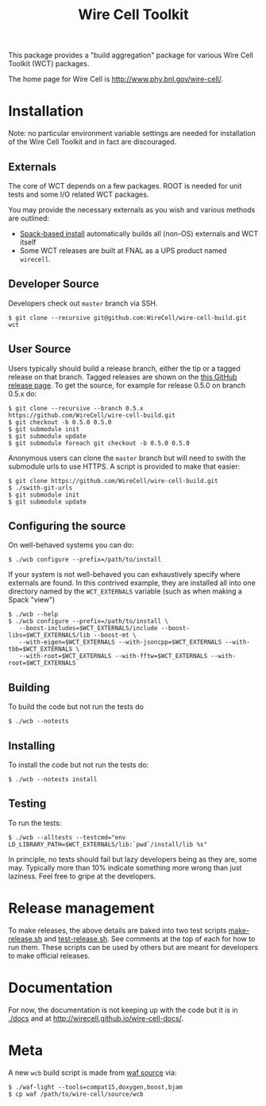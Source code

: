 #+TITLE: Wire Cell Toolkit 

This package provides a "build aggregation" package for various Wire Cell Toolkit (WCT) packages.  

The home page for Wire Cell is http://www.phy.bnl.gov/wire-cell/.

* Installation

Note: no particular environment variable settings are needed for
installation of the Wire Cell Toolkit and in fact are discouraged.

** Externals

The core of WCT depends on a few packages.  ROOT is needed for unit tests and some I/O related WCT packages.  

You may provide the necessary externals as you wish and various methods are outlined:

- [[https://github.com/WireCell/wire-cell-spack][Spack-based install]] automatically builds all (non-OS) externals and WCT itself
- Some WCT releases are built at FNAL as a UPS product named =wirecell=.

** Developer Source

Developers check out =master= branch via SSH.

#+BEGIN_EXAMPLE
  $ git clone --recursive git@github.com:WireCell/wire-cell-build.git wct
#+END_EXAMPLE

** User Source

Users typically should build a release branch, either the tip or a
tagged release on that branch.  Tagged releases are shown on the [[https://github.com/WireCell/wire-cell-build/releases][this
GitHub release page]].  To get the source, for example for release 0.5.0
on branch 0.5.x do:

#+BEGIN_EXAMPLE
  $ git clone --recursive --branch 0.5.x https://github.com/WireCell/wire-cell-build.git
  $ git checkout -b 0.5.0 0.5.0
  $ git submodule init
  $ git submodule update
  $ git submodule foreach git checkout -b 0.5.0 0.5.0
#+END_EXAMPLE

Anonymous users can clone the =master= branch but will need to swith the submodule urls to use HTTPS.  A script is provided to make that easier:

#+BEGIN_EXAMPLE
  $ git clone https://github.com/WireCell/wire-cell-build.git
  $ ./swith-git-urls
  $ git submodule init
  $ git submodule update
#+END_EXAMPLE

** Configuring the source

On well-behaved systems you can do:

#+BEGIN_EXAMPLE
  $ ./wcb configure --prefix=/path/to/install
#+END_EXAMPLE

If your system is not well-behaved you can exhaustively specify where externals are found.  In this contrived example, they are installed all into one directory named by the =WCT_EXTERNALS= variable (such as when making a Spack "view")

#+BEGIN_EXAMPLE
  $ ./wcb --help
  $ ./wcb configure --prefix=/path/to/install \
     --boost-includes=$WCT_EXTERNALS/include --boost-libs=$WCT_EXTERNALS/lib --boost-mt \
     --with-eigen=$WCT_EXTERNALS --with-jsoncpp=$WCT_EXTERNALS --with-tbb=$WCT_EXTERNALS \
     --with-root=$WCT_EXTERNALS --with-fftw=$WCT_EXTERNALS --with-root=$WCT_EXTERNALS
#+END_EXAMPLE

** Building

To build the code but not run the tests do

#+BEGIN_EXAMPLE
  $ ./wcb --notests
#+END_EXAMPLE

** Installing

To install the code but not run the tests do:

#+BEGIN_EXAMPLE
  $ ./wcb --notests install
#+END_EXAMPLE

** Testing

To run the tests:

#+BEGIN_EXAMPLE
  $ ./wcb --alltests --testcmd="env LD_LIBRARY_PATH=$WCT_EXTERNALS/lib:`pwd`/install/lib %s"
#+END_EXAMPLE

In principle, no tests should fail but lazy developers being as they are, some may.  Typically more than 10% indicate something more wrong than just laziness.  Feel free to gripe at the developers.

* Release management

To make releases, the above details are baked into two test scripts [[https://github.com/WireCell/waf-tools/blob/master/make-release.sh][make-release.sh]] and [[https://github.com/WireCell/waf-tools/blob/master/test-release.sh][test-release.sh]].  See comments at the top of each for how to run them.  These scripts can be used by others but are meant for developers to make official releases.  


* Documentation

For now, the documentation is not keeping up with the code but it is in
[[./docs]] and at http://wirecell.github.io/wire-cell-docs/.

* Meta

A new =wcb= build script is made from [[https://github.com/waf-project/waf][waf source]] via:

#+BEGIN_EXAMPLE
  $ ./waf-light --tools=compat15,doxygen,boost,bjam
  $ cp waf /path/to/wire-cell/source/wcb
#+END_EXAMPLE




